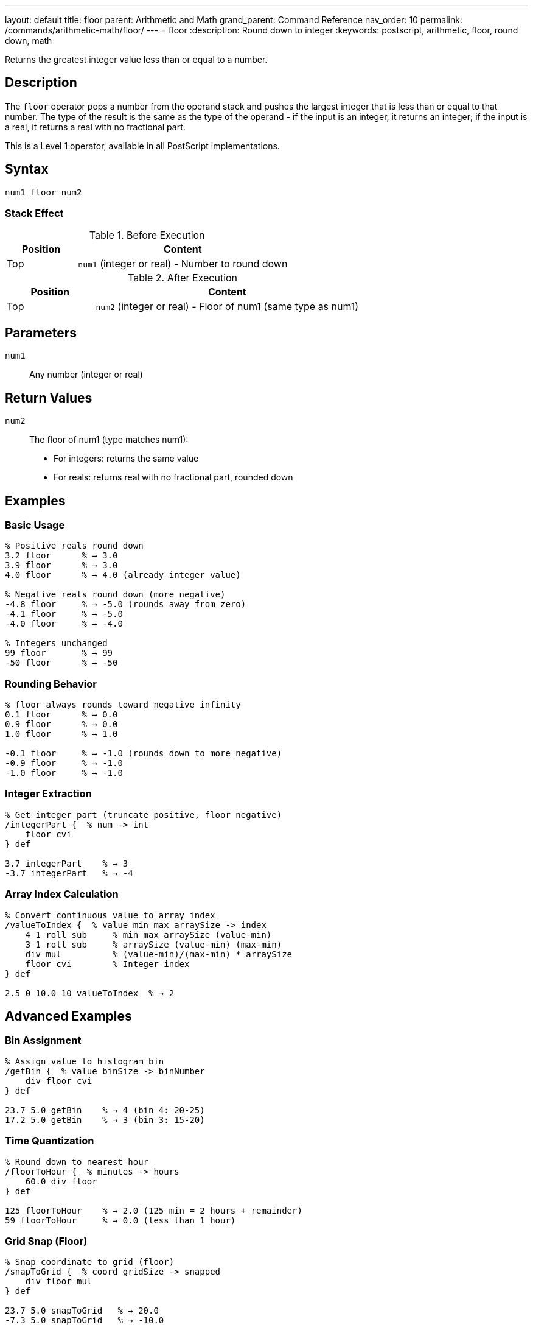 ---
layout: default
title: floor
parent: Arithmetic and Math
grand_parent: Command Reference
nav_order: 10
permalink: /commands/arithmetic-math/floor/
---
= floor
:description: Round down to integer
:keywords: postscript, arithmetic, floor, round down, math

[.lead]
Returns the greatest integer value less than or equal to a number.

== Description

The `floor` operator pops a number from the operand stack and pushes the largest integer that is less than or equal to that number. The type of the result is the same as the type of the operand - if the input is an integer, it returns an integer; if the input is a real, it returns a real with no fractional part.

This is a Level 1 operator, available in all PostScript implementations.

== Syntax

[source,postscript]
----
num1 floor num2
----

=== Stack Effect

.Before Execution
[cols="1,3"]
|===
|Position |Content

|Top
|`num1` (integer or real) - Number to round down
|===

.After Execution
[cols="1,3"]
|===
|Position |Content

|Top
|`num2` (integer or real) - Floor of num1 (same type as num1)
|===

== Parameters

`num1`:: Any number (integer or real)

== Return Values

`num2`:: The floor of num1 (type matches num1):
* For integers: returns the same value
* For reals: returns real with no fractional part, rounded down

== Examples

=== Basic Usage

[source,postscript]
----
% Positive reals round down
3.2 floor      % → 3.0
3.9 floor      % → 3.0
4.0 floor      % → 4.0 (already integer value)

% Negative reals round down (more negative)
-4.8 floor     % → -5.0 (rounds away from zero)
-4.1 floor     % → -5.0
-4.0 floor     % → -4.0

% Integers unchanged
99 floor       % → 99
-50 floor      % → -50
----

=== Rounding Behavior

[source,postscript]
----
% floor always rounds toward negative infinity
0.1 floor      % → 0.0
0.9 floor      % → 0.0
1.0 floor      % → 1.0

-0.1 floor     % → -1.0 (rounds down to more negative)
-0.9 floor     % → -1.0
-1.0 floor     % → -1.0
----

=== Integer Extraction

[source,postscript]
----
% Get integer part (truncate positive, floor negative)
/integerPart {  % num -> int
    floor cvi
} def

3.7 integerPart    % → 3
-3.7 integerPart   % → -4
----

=== Array Index Calculation

[source,postscript]
----
% Convert continuous value to array index
/valueToIndex {  % value min max arraySize -> index
    4 1 roll sub     % min max arraySize (value-min)
    3 1 roll sub     % arraySize (value-min) (max-min)
    div mul          % (value-min)/(max-min) * arraySize
    floor cvi        % Integer index
} def

2.5 0 10.0 10 valueToIndex  % → 2
----

== Advanced Examples

=== Bin Assignment

[source,postscript]
----
% Assign value to histogram bin
/getBin {  % value binSize -> binNumber
    div floor cvi
} def

23.7 5.0 getBin    % → 4 (bin 4: 20-25)
17.2 5.0 getBin    % → 3 (bin 3: 15-20)
----

=== Time Quantization

[source,postscript]
----
% Round down to nearest hour
/floorToHour {  % minutes -> hours
    60.0 div floor
} def

125 floorToHour    % → 2.0 (125 min = 2 hours + remainder)
59 floorToHour     % → 0.0 (less than 1 hour)
----

=== Grid Snap (Floor)

[source,postscript]
----
% Snap coordinate to grid (floor)
/snapToGrid {  % coord gridSize -> snapped
    div floor mul
} def

23.7 5.0 snapToGrid   % → 20.0
-7.3 5.0 snapToGrid   % → -10.0
----

=== Integer Range Check

[source,postscript]
----
% Check if value is effectively an integer
/isInteger {  % num -> bool
    dup floor eq
} def

3.0 isInteger      % → true
3.5 isInteger      % → false
7 isInteger        % → true
----

== Edge Cases and Common Pitfalls

WARNING: Type is preserved - real input gives real output.

=== Type Preservation

[source,postscript]
----
% Type matches input type
3.5 floor      % → 3.0 (real)
3 floor        % → 3 (integer)

% To get integer result from real
3.5 floor cvi  % → 3 (converted to integer)
----

=== Direction of Rounding

[source,postscript]
----
% floor always rounds toward negative infinity
% This means DOWN for positive numbers
3.9 floor      % → 3.0 (rounds down)

% And MORE NEGATIVE for negative numbers
-3.1 floor     % → -4.0 (rounds down to more negative)
-3.9 floor     % → -4.0

% Compare with truncate (toward zero)
-3.9 truncate  % → -3.0 (toward zero)
-3.9 floor     % → -4.0 (toward negative infinity)
----

=== Comparison with Other Rounding

[source,postscript]
----
% Different rounding methods on same value
3.7 floor      % → 3.0 (down)
3.7 ceiling    % → 4.0 (up)
3.7 round      % → 4.0 (nearest)
3.7 truncate   % → 3.0 (toward zero)

% For negative numbers
-3.7 floor     % → -4.0 (down/away from zero)
-3.7 ceiling   % → -3.0 (up/toward zero)
-3.7 round     % → -4.0 (nearest)
-3.7 truncate  % → -3.0 (toward zero)
----

=== Zero and Near-Zero

[source,postscript]
----
% Small positive values
0.0001 floor   % → 0.0
0.9999 floor   % → 0.0

% Small negative values
-0.0001 floor  % → -1.0 (rounds down)
-0.9999 floor  % → -1.0
----

== Type Requirements

The operand must be numeric (integer or real). Other types will cause a `typecheck` error:

[source,postscript]
----
% BAD: Non-numeric operands
(hello) floor      % ERROR: typecheck
[1 2] floor        % ERROR: typecheck
----

== Related Commands

* xref:ceiling.adoc[`ceiling`] - Round up to integer
* xref:round.adoc[`round`] - Round to nearest integer
* xref:truncate.adoc[`truncate`] - Truncate toward zero
* xref:div.adoc[`div`] - Division (returns real)

== PostScript Level

*Available in*: PostScript Level 1 and higher

This is a fundamental arithmetic operator available in all PostScript implementations.

== Error Conditions

`stackunderflow`::
The operand stack is empty.
+
[source,postscript]
----
floor          % ERROR: stackunderflow (need 1 operand)
----

`typecheck`::
The operand is not a number.
+
[source,postscript]
----
(text) floor   % ERROR: typecheck
----

== Performance Considerations

The `floor` operator is fast:

* Efficient rounding operation
* O(1) constant time complexity
* Useful for integer conversion and quantization

== Best Practices

1. **Use for downward rounding** - bins, indices, allocation
2. **Convert with `cvi` if integer needed** - `floor` preserves type
3. **Understand directional rounding** - toward negative infinity
4. **Use for "at most" logic** - maximum whole units

=== Choosing Rounding Method

[source,postscript]
----
% floor: Round down (toward -∞)
3.7 floor      % → 3.0
-3.7 floor     % → -4.0

% ceiling: Round up (toward +∞)
3.7 ceiling    % → 4.0
-3.7 ceiling   % → -3.0

% truncate: Round toward zero
3.7 truncate   % → 3.0
-3.7 truncate  % → -3.0

% round: Round to nearest
3.7 round      % → 4.0
-3.7 round     % → -4.0
----

=== Bucketing Values

[source,postscript]
----
% Assign to buckets (floor division)
/assignBucket {  % value bucketSize -> bucketId
    div floor cvi
} def

% Get all values in a bucket range
/bucketRange {  % bucketId bucketSize -> min max
    1 index mul        % bucketId (bucketId*bucketSize)
    exch 1 add mul     % min (bucketId+1)*bucketSize
} def

7.8 2.0 assignBucket   % → 3 (bucket for 6-8)
3 2.0 bucketRange      % → 6.0 8.0
----

== See Also

* xref:index.adoc[Arithmetic and Math] - All arithmetic operators
* xref:../../levels/index.adoc[PostScript Language Levels]
* https://www.adobe.com/content/dam/acom/en/devnet/actionscript/articles/PLRM.pdf[PostScript Language Reference Manual] - Official specification

---

[.text-small]
_This page is part of the xref:../index.adoc[PostScript Language Reference Guide]._